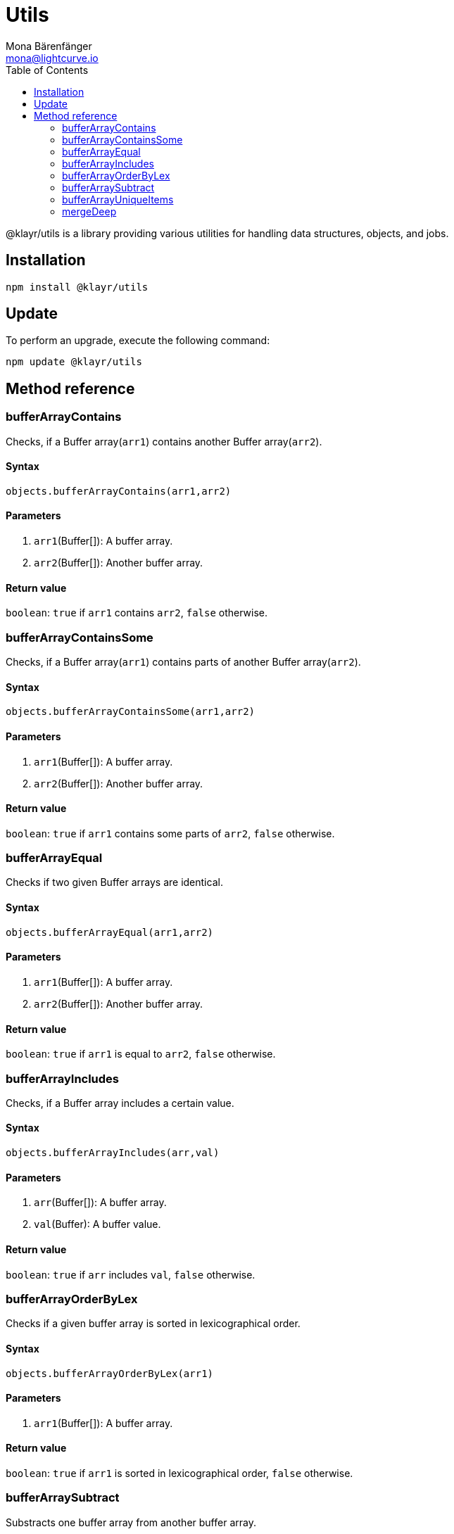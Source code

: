 = Utils
Mona Bärenfänger <mona@lightcurve.io>
:toc:

@klayr/utils is a library providing various utilities for handling data structures, objects, and jobs.

== Installation

[source,bash]
----
npm install @klayr/utils
----

== Update

To perform an upgrade, execute the following command:

[source,bash]
----
npm update @klayr/utils
----

== Method reference
=== bufferArrayContains
Checks, if a Buffer array(`arr1`) contains another Buffer array(`arr2`).

==== Syntax
[source,js]
----
objects.bufferArrayContains(arr1,arr2)
----

==== Parameters
. `arr1`(Buffer[]): A buffer array.
. `arr2`(Buffer[]): Another buffer array.

==== Return value
`boolean`: `true` if `arr1` contains `arr2`, `false` otherwise.

=== bufferArrayContainsSome
Checks, if a Buffer array(`arr1`) contains parts of another Buffer array(`arr2`).

==== Syntax
[source,js]
----
objects.bufferArrayContainsSome(arr1,arr2)
----

==== Parameters
. `arr1`(Buffer[]): A buffer array.
. `arr2`(Buffer[]): Another buffer array.

==== Return value
`boolean`: `true` if `arr1` contains some parts of `arr2`, `false` otherwise.

=== bufferArrayEqual
Checks if two given Buffer arrays are identical.

==== Syntax
[source,js]
----
objects.bufferArrayEqual(arr1,arr2)
----

==== Parameters
. `arr1`(Buffer[]): A buffer array.
. `arr2`(Buffer[]): Another buffer array.

==== Return value
`boolean`: `true` if `arr1` is equal to `arr2`, `false` otherwise.

=== bufferArrayIncludes
Checks, if a Buffer array includes a certain value.

==== Syntax
[source,js]
----
objects.bufferArrayIncludes(arr,val)
----

==== Parameters
. `arr`(Buffer[]): A buffer array.
. `val`(Buffer): A buffer value.

==== Return value
`boolean`: `true` if `arr` includes `val`, `false` otherwise.

=== bufferArrayOrderByLex
Checks if a given buffer array is sorted in lexicographical order.

==== Syntax
[source,js]
----
objects.bufferArrayOrderByLex(arr1)
----

==== Parameters
. `arr1`(Buffer[]): A buffer array.

==== Return value
`boolean`: `true` if `arr1` is sorted in lexicographical order, `false` otherwise.

=== bufferArraySubtract
Substracts one buffer array from another buffer array.

==== Syntax
[source,js]
----
objects.bufferArraySubtract(arr1,arr2)
----

==== Parameters
. `arr1`(Buffer[]): A buffer array.
. `arr2`(Buffer[]): Another buffer array.

==== Return value
`Buffer[]`: A new buffer array, which contains the values of `arr1` excluding the values of `arr2`, if present in `arr1`.

=== bufferArrayUniqueItems
Checks if all items of a buffer array are unique.

==== Syntax
[source,js]
----
objects.bufferArrayUniqueItems(arr1)
----

==== Parameters
. `arr1`(Buffer[]): A buffer array.

==== Return value
`boolean`: `true` if all items in the buffer array are unique, `false` otherwise.

=== mergeDeep
Merges objects into one object.

Removes properties which are `null` or `undefined` during the merge.

==== Syntax
[source,js]
----
objects.mergeDeep(dest, obj1, obj2, ...)
----

==== Parameters
. `dest`(object): The other objects will be merged into this one.
. `obj1`(object): An object.
. `obj2`(object): An object.

==== Return value
`object`: The merged object.
